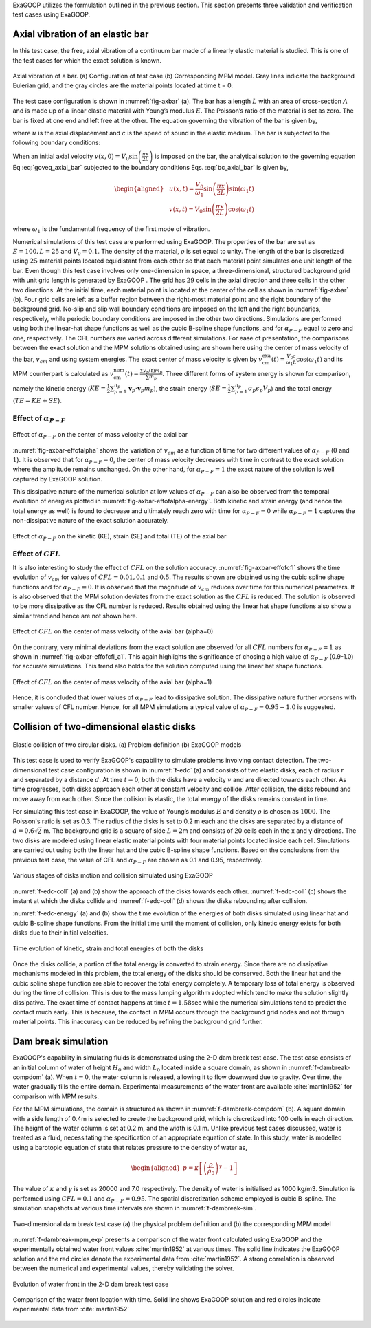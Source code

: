 
ExaGOOP utilizes the formulation outlined in the previous section. This section presents three validation and verification test cases using ExaGOOP.

Axial vibration of an elastic bar
---------------------------------

In this test case, the free, axial vibration of a continuum bar made of a linearly elastic material is studied. This is one of the test cases for which the exact solution is known.

.. raw:: html

   <div class="figure-grid" style="display: flex; flex-wrap: wrap; gap: 1em; justify-content: center;">
     <div style="flex: 0 0 100%;">
       <img src="../../_images/AxBar_PDT.png" alt="Inlet Flow" style="width: 100%;">
       <p style="text-align: center;"><strong>(a)</strong> The physical domain of the bar</p>
     </div>
     <div style="flex: 0 0 100%;">
       <img src="../../_images/AxBar_PDMPM.png" alt="Outlet Jet" style="width: 100%;">
       <p style="text-align: center;"><strong>(b)</strong> Modeling of the bar in ExaGOOP</p>
     </div>
   </div>
.. figure:: ../landing/_images/none.png
   :name: fig-axbar
   :height: 0
   :width: 0   
   :figwidth: 100%
   :align: center   
   :alt: Simulation Snapshots Overview
            
   Axial vibration of a bar. (a) Configuration of test case (b) Corresponding MPM model. Gray lines indicate the background Eulerian grid, and the gray circles are the material points located at time t = 0.
   

The test case configuration is shown in :numref:`fig-axbar` (a). The bar has a length :math:`L` with an area of cross-section :math:`A` and is made up of a linear elastic material with Young’s modulus :math:`E`. The Poisson’s ratio of the material is set as zero. The bar is fixed at one end and left free at the other. The equation governing the vibration of the bar is given by,

.. math:: :label: goveq_axial_bar

   \begin{aligned}
       \frac{\partial^2 u}{\partial t^2}=c^2 \frac{\partial^2 u}{\partial x^2}   
   \end{aligned}

where :math:`u` is the axial displacement and :math:`c` is the speed of
sound in the elastic medium. The bar is subjected to the following
boundary conditions:

.. math:: :label: bc_axial_bar

   \begin{aligned}
       u(0,t)=0\\
       \frac{\partial u}{\partial x} (L,t) = 0
   \end{aligned}

When an initial axial velocity :math:`v(x,0)= V_0 \sin \left(\frac{\pi x}{2 L}\right)` is imposed on the bar, the analytical solution to the governing equation Eq :eq:`goveq_axial_bar` subjected to the boundary conditions Eqs. :eq:`bc_axial_bar` is given by,

.. math::

   \begin{aligned}
   & u(x, t)=\frac{V_0}{\omega_1} \sin \left(\frac{\pi x}{2 L}\right) \sin \left(\omega_1 t\right) \\
   & v(x, t)=V_0 \sin \left(\frac{\pi x}{2 L}\right) \cos \left(\omega_1 t\right)
   \end{aligned}

where :math:`\omega_1` is the fundamental frequency of the first mode of
vibration.

Numerical simulations of this test case are performed using ExaGOOP. The properties of the bar are set as :math:`E=100, L=25` and :math:`V_0 = 0.1`. The density of the material, :math:`\rho` is set equal to unity. The length of the bar is discretized using :math:`25` material points located equidistant from each other so that each material point simulates one unit length of the bar. Even though this test case involves only one-dimension in space, a three-dimensional, structured background grid with unit grid length is generated by ExaGOOP . The grid has :math:`29` cells in the axial direction and three cells in the other two directions. At the initial time, each material point is located at the center of the cell as shown in :numref:`fig-axbar` (b). Four grid cells are left as a buffer region between the right-most material point and the right boundary of the background grid. No-slip and slip wall boundary conditions are imposed on the left and the right boundaries, respectively, while periodic boundary conditions are imposed in the other two directions. Simulations are performed using both the linear-hat shape functions as well as the cubic B-spline shape functions, and for :math:`\alpha_{P-F}` equal to zero and one, respectively. The CFL numbers are varied across different simulations. For ease of presentation, the comparisons between the exact solution and the MPM solutions obtained using are shown here using the center of mass velocity of the bar, :math:`v_{cm}` and using system energies. The exact center of mass velocity is given by :math:`v_{\mathrm{cm}}^{\mathrm{exa}}(t)=\frac{V_0 c}{\omega_1 L} \cos \left(\omega_1 t\right)` and its MPM counterpart is calculated as :math:`v_{\mathrm{cm}}^{\mathrm{num}}(t)=\frac{\sum v_p(t) m_p}{\sum m_p}`. Three different forms of system energy is shown for comparison, namely the kinetic energy (:math:`KE=\frac{1}{2} \sum_{p=1}^{n_p} \mathbf{v}_p \cdot \mathbf{v}_p m_p`), the strain energy (:math:`SE=\frac{1}{2} \sum_{p=1}^{n_p} \sigma_{p} \epsilon_{p} V_p`) and the total energy (:math:`TE=KE+SE`).

Effect of :math:`\alpha_{P-F}`
~~~~~~~~~~~~~~~~~~~~~~~~~~~~~~

.. raw:: html

   <div class="figure-grid" style="display: flex; flex-wrap: wrap; gap: 1em; justify-content: center;">
     <div style="flex: 0 0 45%;">
       <img src="../../_images/AVB_Effect_of_alpha_Vel_1Order_a=0.png" alt="Inlet Flow" style="width: 100%;">
       <p style="text-align: center;"><strong>(a)</strong> alpha=0</p>
     </div>
     <div style="flex: 0 0 45%;">
       <img src="../../_images/AVB_Effect_of_alpha_Vel_1Order_a=1.png" alt="Outlet Jet" style="width: 100%;">
       <p style="text-align: center;"><strong>(b)</strong> alpha=1</p>
     </div>
   </div>
.. figure:: ../landing/_images/none.png
   :name: fig-axbar-effofalpha
   :height: 0
   :width: 0   
   :figwidth: 100%
   :align: center   
   :alt: Simulation Snapshots Overview
   
   Effect of :math:`\alpha_{P-F}` on the center of mass velocity of the axial bar
   
   
:numref:`fig-axbar-effofalpha` shows the  variation of :math:`v_{cm}` as a function of time for two different values of :math:`\alpha_{P-F}` (:math:`0` and :math:`1`). It is observed that for :math:`\alpha_{P-F}=0`, the center of mass velocity decreases with time in contrast to the exact solution where the amplitude remains unchanged. On the other hand, for :math:`\alpha_{P-F}=1` the exact nature of the solution is well captured by ExaGOOP solution.


This dissipative nature of the numerical solution at low values of :math:`\alpha_{P-F}` can also be observed from the temporal evolution of
energies plotted in :numref:`fig-axbar-effofalpha-energy`. Both kinetic and strain energy (and hence the total energy as well) is found
to decrease and ultimately reach zero with time for :math:`\alpha_{P-F}=0` while :math:`\alpha_{P-F}=1` captures the non-dissipative nature of the exact solution accurately.

.. raw:: html

   <div class="figure-grid" style="display: flex; flex-wrap: wrap; gap: 1em; justify-content: center;">
     <div style="flex: 0 0 45%;">
       <img src="../../_images/AVB_Effect_of_alpha_Engy_1Order_a=0.png" alt="Inlet Flow" style="width: 100%;">
       <p style="text-align: center;"><strong>(a)</strong> alpha=0</p>
     </div>
     <div style="flex: 0 0 45%;">
       <img src="../../_images/AVB_Effect_of_alpha_Engy_1Order_a=1.png" alt="Outlet Jet" style="width: 100%;">
       <p style="text-align: center;"><strong>(b)</strong> alpha=1</p>
     </div>
   </div>
.. figure:: ../landing/_images/none.png
   :name: fig-axbar-effofalpha-energy
   :height: 0
   :width: 0   
   :figwidth: 100%
   :align: center   
   :alt: Simulation Snapshots Overview
   
   Effect of :math:`\alpha_{P-F}` on the kinetic (KE), strain (SE) and total (TE) of the axial bar
   
Effect of :math:`CFL`
~~~~~~~~~~~~~~~~~~~~~

It is also interesting to study the effect of :math:`CFL` on the solution accuracy. :numref:`fig-axbar-effofcfl` shows the time evolution of :math:`v_{cm}` for values of :math:`CFL=0.01,0.1` and :math:`0.5`. The results shown are obtained using the cubic spline shape functions and for :math:`\alpha_{P-F}=0`. It is observed that the magnitude of :math:`v_{cm}` reduces over time for this numerical parameters.  It is also observed that the MPM solution deviates from the exact solution as the :math:`CFL` is reduced. The solution is observed to be more dissipative as the CFL number is reduced. Results obtained using the linear hat shape functions also show a similar trend and hence are not shown here.

.. raw:: html

   <div class="figure-grid" style="display: flex; flex-wrap: wrap; gap: 1em; justify-content: center;">
     <div style="flex: 0 0 32%;">
       <img src="../../_images/AVB_Effect_of_CFL_Vel_3Order_a=0_CFL_0p01.png" alt="Inlet Flow" style="width: 100%;">
       <p style="text-align: center;"><strong>(a)</strong> CFL=0.01</p>
     </div>
     <div style="flex: 0 0 32%;">
       <img src="../../_images/AVB_Effect_of_CFL_Vel_3Order_a=0_CFL_0p1.png" alt="Outlet Jet" style="width: 100%;">
       <p style="text-align: center;"><strong>(b)</strong> CFL=0.1</p>
     </div>
     <div style="flex: 0 0 32%;">
       <img src="../../_images/AVB_Effect_of_CFL_Vel_3Order_a=0_CFL_0p5.png" alt="Outlet Jet" style="width: 100%;">
       <p style="text-align: center;"><strong>(b)</strong> CFL=0.5</p>
     </div>
   </div>
.. figure:: ../landing/_images/none.png
   :name: fig-axbar-effofcfl
   :height: 0
   :width: 0   
   :figwidth: 100%
   :align: center   
   :alt: Simulation Snapshots Overview
   
   Effect of :math:`CFL` on the center of mass velocity of the axial bar (alpha=0)

On the contrary, very minimal deviations from the exact solution are observed for all :math:`CFL` numbers for :math:`\alpha_{P-F}=1` as shown
in :numref:`fig-axbar-effofcfl_a1`. This again highlights the significance of chosing a high value of :math:`\alpha_{P-F}` (0.9-1.0) for accurate simulations. This trend also holds for the solution computed using the linear hat shape functions.

.. raw:: html

   <div class="figure-grid" style="display: flex; flex-wrap: wrap; gap: 1em; justify-content: center;">
     <div style="flex: 0 0 32%;">
       <img src="../../_images/AVB_Effect_of_CFL_Vel_3Order_a=1_CFL_0p01.png" alt="Inlet Flow" style="width: 100%;">
       <p style="text-align: center;"><strong>(a)</strong> CFL=0.01</p>
     </div>
     <div style="flex: 0 0 32%;">
       <img src="../../_images/AVB_Effect_of_CFL_Vel_3Order_a=1_CFL_0p1.png" alt="Outlet Jet" style="width: 100%;">
       <p style="text-align: center;"><strong>(b)</strong> CFL=0.1</p>
     </div>
     <div style="flex: 0 0 32%;">
       <img src="../../_images/AVB_Effect_of_CFL_Vel_3Order_a=1_CFL_0p5.png" alt="Outlet Jet" style="width: 100%;">
       <p style="text-align: center;"><strong>(b)</strong> CFL=0.5</p>
     </div>
   </div>
.. figure:: ../landing/_images/none.png
   :name: fig-axbar-effofcfl_a1
   :height: 0
   :width: 0   
   :figwidth: 100%
   :align: center   
   :alt: Simulation Snapshots Overview
   
   Effect of :math:`CFL` on the center of mass velocity of the axial bar (alpha=1)

Hence, it is concluded that lower values of :math:`\alpha_{P-F}` lead to dissipative solution. The dissipative nature further worsens with smaller
values of CFL number. Hence, for all MPM simulations a typical value of :math:`\alpha_{P-F}=0.95-1.0` is suggested.

Collision of two-dimensional elastic disks
------------------------------------------

.. raw:: html

   <div class="figure-grid" style="display: flex; flex-wrap: wrap; gap: 1em; justify-content: center;">
     <div style="flex: 0 0 32%;">
       <img src="../../_images/EDC_PDT.png" alt="Inlet Flow" style="width: 100%;">
       <p style="text-align: center;"><strong>(a)</strong> </p>
     </div>
     <div style="flex: 0 0 32%;">
       <img src="../../_images/EDC_PDMPM.png" alt="Outlet Jet" style="width: 100%;">
       <p style="text-align: center;"><strong>(b)</strong></p>
     </div>     
   </div>
.. figure:: ../landing/_images/none.png
   :name: f-edc
   :height: 0
   :width: 0   
   :figwidth: 100%
   :align: center   
   :alt: Simulation Snapshots Overview
   
   Elastic collision of two circular disks. (a) Problem definition (b) ExaGOOP models

This test case is used to verify ExaGOOP's capability to simulate problems involving contact detection. The two-dimensional test case configuration is
shown in :numref:`f-edc` (a) and consists of two elastic disks, each of radius :math:`r` and separated by a distance :math:`d`. At time :math:`t=0`, both the disks have a velocity :math:`v` and are directed towards each other. As time progresses, both disks approach each other at constant velocity and collide. After collision, the disks rebound and move away from each other. Since the collision is elastic, the total energy of the disks remains constant in time.

For simulating this test case in ExaGOOP, the value of Young’s modulus :math:`E` and density :math:`\rho` is chosen as :math:`1000`. The
Poisson's ratio is set as 0.3. The radius of the disks is set to 0.2 m each and the disks are separated by a distance of :math:`d=0.6\sqrt{2}` m.
The background grid is a square of side :math:`L=2`\ m and consists of 20 cells each in the x and y directions. The two disks are modeled
using linear elastic material points with four material points located inside each cell. Simulations are carried out using both the linear hat and the
cubic B-spline shape functions. Based on the conclusions from the previous test case, the value of CFL and :math:`\alpha_{P-F}` are chosen as 0.1
and 0.95, respectively.

.. raw:: html

   <div class="figure-grid" style="display: flex; flex-wrap: wrap; gap: 1em; justify-content: center;">
     <div style="flex: 0 0 45%;">
       <img src="../../_images/EDC1.png" alt="Inlet Flow" style="width: 100%;">
       <p style="text-align: center;"><strong>(a)</strong> </p>
     </div>
     <div style="flex: 0 0 45%;">
       <img src="../../_images/EDC2.png" alt="Outlet Jet" style="width: 100%;">
       <p style="text-align: center;"><strong>(b)</strong></p>
     </div>     
     <div style="flex: 0 0 45%;">
       <img src="../../_images/EDC3.png" alt="Outlet Jet" style="width: 100%;">
       <p style="text-align: center;"><strong>(b)</strong></p>
     </div>     
     <div style="flex: 0 0 45%;">
       <img src="../../_images/EDC4.png" alt="Outlet Jet" style="width: 100%;">
       <p style="text-align: center;"><strong>(b)</strong></p>
     </div>     
   </div>
.. figure:: ../landing/_images/none.png
   :name: f-edc-coll
   :height: 0
   :width: 0   
   :figwidth: 100%
   :align: center   
   :alt: Simulation Snapshots Overview
   
   Various stages of disks motion and collision simulated using ExaGOOP

:numref:`f-edc-coll` (a) and (b) show the approach of the disks towards each other. :numref:`f-edc-coll` (c) shows the instant at which the disks collide and :numref:`f-edc-coll` (d) shows the disks rebounding after collision.

:numref:`f-edc-energy` (a) and (b) show the time evolution of the energies of both disks simulated using linear hat and cubic B-spline shape functions. From the initial time until the moment of collision, only kinetic energy exists for both disks due to their initial velocities.

.. raw:: html

   <div class="figure-grid" style="display: flex; flex-wrap: wrap; gap: 1em; justify-content: center;">
     <div style="flex: 0 0 45%;">
       <img src="../../_images/EDC_Energy_LH.png" alt="Inlet Flow" style="width: 100%;">
       <p style="text-align: center;"><strong>(a)</strong> </p>
     </div>
     <div style="flex: 0 0 45%;">
       <img src="../../_images/EDC_Energy_CS.png" alt="Outlet Jet" style="width: 100%;">
       <p style="text-align: center;"><strong>(b)</strong></p>
     </div>     
   </div>
.. figure:: ../landing/_images/none.png
   :name: f-edc-energy
   :height: 0
   :width: 0   
   :figwidth: 100%
   :align: center   
   :alt: Simulation Snapshots Overview
   
   Time evolution of kinetic, strain and total energies of both the disks


Once the disks collide, a portion of the total energy is converted to strain energy. Since there are no dissipative mechanisms modeled in this
problem, the total energy of the disks should be conserved. Both the linear hat and the cubic spline shape function are able to recover the
total energy completely. A temporary loss of total energy is observed during the time of collision. This is due to the mass lumping algorithm
adopted which tend to make the solution slightly dissipative. The exact time of contact happens at time :math:`t=1.58`\ sec while the numerical
simulations tend to predict the contact much early. This is because, the contact in MPM occurs through the background grid nodes and not through
material points. This inaccuracy can be reduced by refining the background grid further.

Dam break simulation
--------------------

ExaGOOP's capability in simulating fluids is demonstrated using the 2-D dam break test case. The test case consists of an initial column of
water of height :math:`H_0` and width :math:`L_0` located inside a square domain, as shown in :numref:`f-dambreak-compdom` (a). When :math:`t=0`, the water column is released, allowing it to flow downward due to gravity. Over time, the water gradually fills the entire domain. Experimental measurements of the water front are available :cite:`martin1952` for comparison with MPM results.

For the MPM simulations, the domain is structured as shown in :numref:`f-dambreak-compdom` (b). A square domain with a side length of 0.4m is selected to create the background grid, which is discretized into 100 cells in each direction. The height of the water column is set at 0.2 m, and the width is 0.1 m. Unlike previous test cases discussed, water is treated as a fluid, necessitating the specification of an appropriate equation of state. In this study, water is modelled using a barotopic equation of state that relates pressure to the density of water as,

.. math::

   \begin{aligned}
   p=\kappa\left[\left(\frac{\rho}{\rho_0}\right)^\gamma-1\right]
   \end{aligned}

The value of :math:`\kappa` and :math:`\gamma` is set as 20000 and 7.0 respectively. The density of water is initialised as 1000 kg/m3.
Simulation is performed using :math:`CFL=0.1` and :math:`\alpha_{P-F}=0.95`. The spatial discretization scheme employed is cubic B-spline. The simulation snapshots at various time intervals are shown in :numref:`f-dambreak-sim`.

.. raw:: html

   <div class="figure-grid" style="display: flex; flex-wrap: wrap; gap: 1em; justify-content: center;">
     <div style="flex: 0 0 45%;">
       <img src="../../_images/DB_PDT.png" alt="Inlet Flow" style="width: 100%;">
       <p style="text-align: center;"><strong>(a)</strong> </p>
     </div>
     <div style="flex: 0 0 45%;">
       <img src="../../_images/DB1.png" alt="Outlet Jet" style="width: 100%;">
       <p style="text-align: center;"><strong>(b)</strong></p>
     </div>     
   </div>
.. figure:: ../landing/_images/none.png
   :name: f-dambreak-compdom
   :height: 0
   :width: 0   
   :figwidth: 100%
   :align: center   
   :alt: Simulation Snapshots Overview
   
   Two-dimensional dam break test case (a) the physical problem definition and (b) the corresponding MPM model

:numref:`f-dambreak-mpm_exp` presents a comparison of the water front calculated using ExaGOOP and the experimentally obtained water front values
:cite:`martin1952` at various times. The solid line indicates the ExaGOOP solution and the red circles denote the experimental data from :cite:`martin1952`. A strong correlation is observed between the numerical and experimental values, thereby validating the solver.

.. raw:: html

   <div class="figure-grid" style="display: flex; flex-wrap: wrap; gap: 1em; justify-content: center;">
     <div style="flex: 0 0 23%;">
       <img src="../../_images/DB1.png" alt="Inlet Flow" style="width: 100%;">
       <p style="text-align: center;"><strong>(a) t = 0.0 s</strong> </p>
     </div>
     <div style="flex: 0 0 23%;">
       <img src="../../_images/DB2.png" alt="Outlet Jet" style="width: 100%;">
       <p style="text-align: center;"><strong>(b) t = 0.15 s</strong></p>
     </div>     
     <div style="flex: 0 0 23%;">
       <img src="../../_images/DB3.png" alt="Inlet Flow" style="width: 100%;">
       <p style="text-align: center;"><strong>(c) t = 0.22 s</strong> </p>
     </div>
     <div style="flex: 0 0 23%;">
       <img src="../../_images/DB4.png" alt="Inlet Flow" style="width: 100%;">
       <p style="text-align: center;"><strong>(d) t = 0.29 s</strong> </p>
     </div>
   </div>
.. figure:: ../landing/_images/none.png
   :name: f-dambreak-sim
   :height: 0
   :width: 0   
   :figwidth: 100%
   :align: center   
   :alt: Simulation Snapshots Overview
   
   Evolution of water front in the 2-D dam break test case
   
.. raw:: html

   <div class="figure-grid" style="display: flex; flex-wrap: wrap; gap: 1em; justify-content: center;">
     <div style="flex: 0 0 50%;">
       <img src="../../_images/DB_Res2.png" alt="Inlet Flow" style="width: 100%;">
       <p style="text-align: center;"><strong>(a)</strong> </p>
     </div>   
   </div>
.. figure:: ../landing/_images/none.png
   :name: f-dambreak-mpm_exp
   :height: 0
   :width: 0   
   :figwidth: 100%
   :align: center   
   :alt: Simulation Snapshots Overview
   
   Comparison of the water front location with time. Solid line shows ExaGOOP solution and red circles indicate experimental data from :cite:`martin1952`


